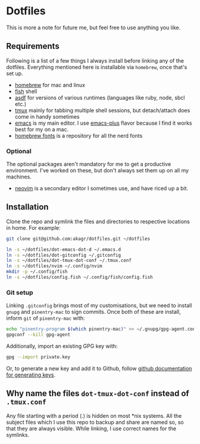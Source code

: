 * Dotfiles

This is more a note for future me, but feel free to use anything you like.

** Requirements

Following is a list of a few things I always install before linking any of the dotfiles. Everything mentioned here is installable via ~homebrew~, once that's set up.

- [[https://brew.sh/][homebrew]] for mac and linux
- [[https://fishshell.com/][fish]] shell
- [[https://asdf-vm.com/][asdf]] for versions of various runtimes (languages like ruby, node, sbcl etc.)
- [[https://github.com/tmux/tmux/wiki][tmux]] mainly for tabbing multiple shell sessions, but detach/attach does come in handy sometimes
- [[https://www.gnu.org/software/emacs/][emacs]] is my main editor. I use [[https://github.com/d12frosted/homebrew-emacs-plus][emacs-plus]] flavor because I find it works best for my on a mac.
- [[https://github.com/Homebrew/homebrew-cask-fonts][homebrew fonts]] is a repository for all the nerd fonts

*** Optional

The optional packages aren't mandatory for me to get a productive environment. I've worked on these, but don't always set them up on all my machines.

- [[https://neovim.io/][neovim]] is a secondary editor I sometimes use, and have riced up a bit.

** Installation

Clone the repo and symlink the files and directories to respective locations in home. For example:

#+begin_src bash
  git clone git@github.com:akagr/dotfiles.git ~/dotfiles

  ln -s ~/dotfiles/dot-emacs-dot-d ~/.emacs.d
  ln -s ~/dotfiles/dot-gitconfig ~/.gitconfig
  ln -s ~/dotfiles/dot-tmux-dot-conf ~/.tmux.conf
  ln -s ~/dotfiles/nvim ~/.config/nvim
  mkdir -p ~/.config/fish
  ln -s ~/dotfiles/config.fish ~/.config/fish/config.fish
#+end_src

*** Git setup

Linking ~.gitconfig~ brings most of my customisations, but we need to install ~gnupg~ and ~pinentry-mac~ to sign commits. Once both of these are install, inform ~git~
 of ~pinentry-mac~ with:

 #+begin_src bash
   echo "pinentry-program $(which pinentry-mac)" >> ~/.gnupg/gpg-agent.conf
   gpgconf --kill gpg-agent
 #+end_src

Additionally, import an existing GPG key with:

#+begin_src bash
  gpg --import private.key
#+end_src

Or, to generate a new key and add it to Github, follow [[https://docs.github.com/en/authentication/managing-commit-signature-verification/generating-a-new-gpg-key][github documentation for generating keys]].

** Why name the files ~dot-tmux-dot-conf~ instead of ~.tmux.conf~

Any file starting with a period (.) is hidden on most *nix systems. All the subject files which I use this repo to backup and share are named so, so that they are always visible. While linking, I use correct names for the symlinks.
